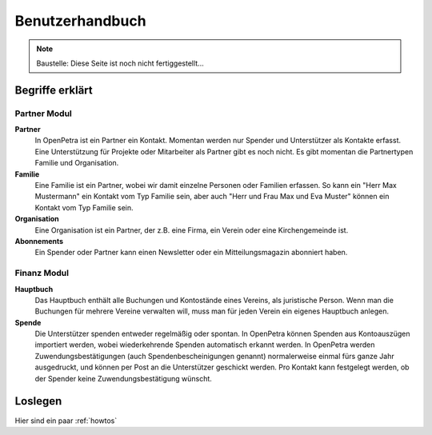 ================
Benutzerhandbuch
================

.. NOTE::

    Baustelle: Diese Seite ist noch nicht fertiggestellt...

Begriffe erklärt
----------------

Partner Modul
~~~~~~~~~~~~~

**Partner**
   In OpenPetra ist ein Partner ein Kontakt. Momentan werden nur Spender und Unterstützer als Kontakte erfasst. Eine Unterstützung für Projekte oder Mitarbeiter als Partner gibt es noch nicht.
   Es gibt momentan die Partnertypen Familie und Organisation.
   
**Familie**
   Eine Familie ist ein Partner, wobei wir damit einzelne Personen oder Familien erfassen. So kann ein "Herr Max Mustermann" ein Kontakt vom Typ Familie sein, aber auch "Herr und Frau Max und Eva Muster" können ein Kontakt vom Typ Familie sein.

**Organisation**
   Eine Organisation ist ein Partner, der z.B. eine Firma, ein Verein oder eine Kirchengemeinde ist.

**Abonnements**
   Ein Spender oder Partner kann einen Newsletter oder ein Mitteilungsmagazin abonniert haben.
   
Finanz Modul
~~~~~~~~~~~~~~

**Hauptbuch**
   Das Hauptbuch enthält alle Buchungen und Kontostände eines Vereins, als juristische Person. Wenn man die Buchungen für mehrere Vereine verwalten will, muss man für jeden Verein ein eigenes Hauptbuch anlegen.

**Spende**
   Die Unterstützer spenden entweder regelmäßig oder spontan. In OpenPetra können Spenden aus Kontoauszügen importiert werden, wobei wiederkehrende Spenden automatisch erkannt werden.
   In OpenPetra werden Zuwendungsbestätigungen (auch Spendenbescheinigungen genannt) normalerweise einmal fürs ganze Jahr ausgedruckt, und können per Post an die Unterstützer geschickt werden.
   Pro Kontakt kann festgelegt werden, ob der Spender keine Zuwendungsbestätigung wünscht.

Loslegen
--------

Hier sind ein paar :ref:`howtos`
